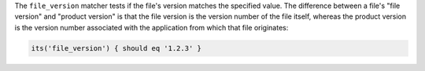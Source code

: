 .. The contents of this file may be included in multiple topics (using the includes directive).
.. The contents of this file should be modified in a way that preserves its ability to appear in multiple topics.

The ``file_version`` matcher tests if the file's version matches the specified value. The difference between a file's "file version" and "product version" is that the file version is the version number of the file itself, whereas the product version is the version number associated with the application from which that file originates:

.. code-block:: ruby

   its('file_version') { should eq '1.2.3' }
